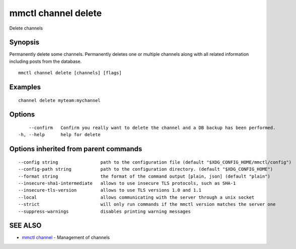 .. _mmctl_channel_delete:

mmctl channel delete
--------------------

Delete channels

Synopsis
~~~~~~~~


Permanently delete some channels.
Permanently deletes one or multiple channels along with all related information including posts from the database.

::

  mmctl channel delete [channels] [flags]

Examples
~~~~~~~~

::

    channel delete myteam:mychannel

Options
~~~~~~~

::

      --confirm   Confirm you really want to delete the channel and a DB backup has been performed.
  -h, --help      help for delete

Options inherited from parent commands
~~~~~~~~~~~~~~~~~~~~~~~~~~~~~~~~~~~~~~

::

      --config string                path to the configuration file (default "$XDG_CONFIG_HOME/mmctl/config")
      --config-path string           path to the configuration directory. (default "$XDG_CONFIG_HOME")
      --format string                the format of the command output [plain, json] (default "plain")
      --insecure-sha1-intermediate   allows to use insecure TLS protocols, such as SHA-1
      --insecure-tls-version         allows to use TLS versions 1.0 and 1.1
      --local                        allows communicating with the server through a unix socket
      --strict                       will only run commands if the mmctl version matches the server one
      --suppress-warnings            disables printing warning messages

SEE ALSO
~~~~~~~~

* `mmctl channel <mmctl_channel.rst>`_ 	 - Management of channels

